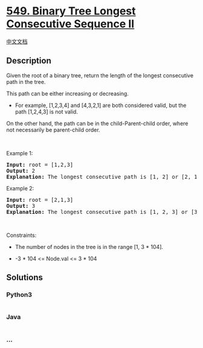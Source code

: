 * [[https://leetcode.com/problems/binary-tree-longest-consecutive-sequence-ii][549.
Binary Tree Longest Consecutive Sequence II]]
  :PROPERTIES:
  :CUSTOM_ID: binary-tree-longest-consecutive-sequence-ii
  :END:
[[./solution/0500-0599/0549.Binary Tree Longest Consecutive Sequence II/README.org][中文文档]]

** Description
   :PROPERTIES:
   :CUSTOM_ID: description
   :END:

#+begin_html
  <p>
#+end_html

Given the root of a binary tree, return the length of the longest
consecutive path in the tree.

#+begin_html
  </p>
#+end_html

#+begin_html
  <p>
#+end_html

This path can be either increasing or decreasing.

#+begin_html
  </p>
#+end_html

#+begin_html
  <ul>
#+end_html

#+begin_html
  <li>
#+end_html

For example, [1,2,3,4] and [4,3,2,1] are both considered valid, but the
path [1,2,4,3] is not valid.

#+begin_html
  </li>
#+end_html

#+begin_html
  </ul>
#+end_html

#+begin_html
  <p>
#+end_html

On the other hand, the path can be in the child-Parent-child order,
where not necessarily be parent-child order.

#+begin_html
  </p>
#+end_html

#+begin_html
  <p>
#+end_html

 

#+begin_html
  </p>
#+end_html

#+begin_html
  <p>
#+end_html

Example 1:

#+begin_html
  </p>
#+end_html

#+begin_html
  <pre>
  <strong>Input:</strong> root = [1,2,3]
  <strong>Output:</strong> 2
  <strong>Explanation:</strong> The longest consecutive path is [1, 2] or [2, 1].
  </pre>
#+end_html

#+begin_html
  <p>
#+end_html

Example 2:

#+begin_html
  </p>
#+end_html

#+begin_html
  <pre>
  <strong>Input:</strong> root = [2,1,3]
  <strong>Output:</strong> 3
  <strong>Explanation:</strong> The longest consecutive path is [1, 2, 3] or [3, 2, 1].
  </pre>
#+end_html

#+begin_html
  <p>
#+end_html

 

#+begin_html
  </p>
#+end_html

#+begin_html
  <p>
#+end_html

Constraints:

#+begin_html
  </p>
#+end_html

#+begin_html
  <ul>
#+end_html

#+begin_html
  <li>
#+end_html

The number of nodes in the tree is in the range [1, 3 * 104].

#+begin_html
  </li>
#+end_html

#+begin_html
  <li>
#+end_html

-3 * 104 <= Node.val <= 3 * 104

#+begin_html
  </li>
#+end_html

#+begin_html
  </ul>
#+end_html

** Solutions
   :PROPERTIES:
   :CUSTOM_ID: solutions
   :END:

#+begin_html
  <!-- tabs:start -->
#+end_html

*** *Python3*
    :PROPERTIES:
    :CUSTOM_ID: python3
    :END:
#+begin_src python
#+end_src

*** *Java*
    :PROPERTIES:
    :CUSTOM_ID: java
    :END:
#+begin_src java
#+end_src

*** *...*
    :PROPERTIES:
    :CUSTOM_ID: section
    :END:
#+begin_example
#+end_example

#+begin_html
  <!-- tabs:end -->
#+end_html
